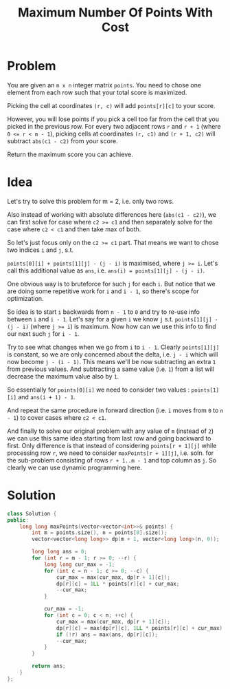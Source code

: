 #+TITLE: Maximum Number Of Points With Cost

* Problem
You are given an =m x n= integer matrix =points=. You need to chose one element from each row such that
your total score is maximized.

Picking the cell at coordinates =(r, c)= will add =points[r][c]= to your score.

However, you will lose points if you pick a cell too far from the cell that you picked in the previous row.
For every two adjacent rows =r= and =r + 1= (where ~0 <= r < m - 1~), picking cells at coordinates =(r, c1)=
and =(r + 1, c2)= will subtract =abs(c1 - c2)= from your score.

Return the maximum score you can achieve.

* Idea
Let's try to solve this problem for m = 2, i.e. only two rows.

Also instead of working with absolute differences here (=abs(c1 - c2)=), we can first solve for case
where ~c2 >= c1~ and then separately solve for the case where ~c2 < c1~ and then take max of both.

So let's just focus only on the ~c2 >= c1~ part. That means we want to chose two indices =i= and =j=, s.t.

=points[0][i] + points[1][j] - (j - i)= is maximised, where ~j >= i~. Let's call this additional value as =ans=,
i.e. ~ans(i) = points[1][j] - (j - i)~.

One obvious way is to bruteforce for such =j= for each =i=. But notice that we are doing some repetitive work
for =i= and =i - 1=, so there's scope for optimization.

So idea is to start =i= backwards from =n - 1= to =0= and try to re-use info between =i= and =i - 1=. Let's say
for a given =i= we know =j= s.t. =points[1][j] - (j - i)= (where ~j >= i~) is maximum. Now how can we use this info
to find our next such =j= for =i - 1=.

Try to see what changes when we go from =i= to =i - 1=. Clearly =points[1][j]= is constant, so we are only concerned
about the delta, i.e. =j - i= which will now become =j - (i - 1)=. This means we'll be now subtracting an extra =1=
from previous values. And subtracting a same value (i.e. =1=) from a list will decrease the maximum value also by =1=.

So essentially for =points[0][i]= we need to consider two values : =points[1][i]= and =ans(i + 1) - 1=.

And repeat the same procedure in forward direction (i.e. =i= moves from =0= to =n - 1=) to cover cases where =c2 < c1=.

And finally to solve our original problem with any value of =m= (instead of =2=) we can use this same idea starting from
last row and going backward to first. Only difference is that instead of considering =points[r + 1][j]= while processing
row =r=, we need to consider =maxPoints[r + 1][j]=, i.e. soln. for the sub-problem consisting of rows =r + 1..m - 1= and
top column as =j=. So clearly we can use dynamic programming here.
* Solution
#+BEGIN_SRC cpp
class Solution {
public:
    long long maxPoints(vector<vector<int>>& points) {
        int m = points.size(), n = points[0].size();
        vector<vector<long long>> dp(m + 1, vector<long long>(n, 0));

        long long ans = 0;
        for (int r = m - 1; r >= 0; --r) {
            long long cur_max = -1;
            for (int c = n - 1; c >= 0; --c) {
                cur_max = max(cur_max, dp[r + 1][c]);
                dp[r][c] = 1LL * points[r][c] + cur_max;
                --cur_max;
            }

            cur_max = -1;
            for (int c = 0; c < n; ++c) {
                cur_max = max(cur_max, dp[r + 1][c]);
                dp[r][c] = max(dp[r][c], 1LL * points[r][c] + cur_max);
                if (!r) ans = max(ans, dp[r][c]);
                --cur_max;
            }
        }

        return ans;
    }
};
#+END_SRC

